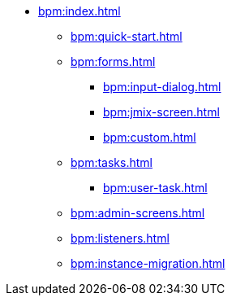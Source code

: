 * xref:bpm:index.adoc[]
** xref:bpm:quick-start.adoc[]
** xref:bpm:forms.adoc[]
*** xref:bpm:input-dialog.adoc[]
*** xref:bpm:jmix-screen.adoc[]
*** xref:bpm:custom.adoc[]
** xref:bpm:tasks.adoc[]
*** xref:bpm:user-task.adoc[]
** xref:bpm:admin-screens.adoc[]
** xref:bpm:listeners.adoc[]
** xref:bpm:instance-migration.adoc[]
